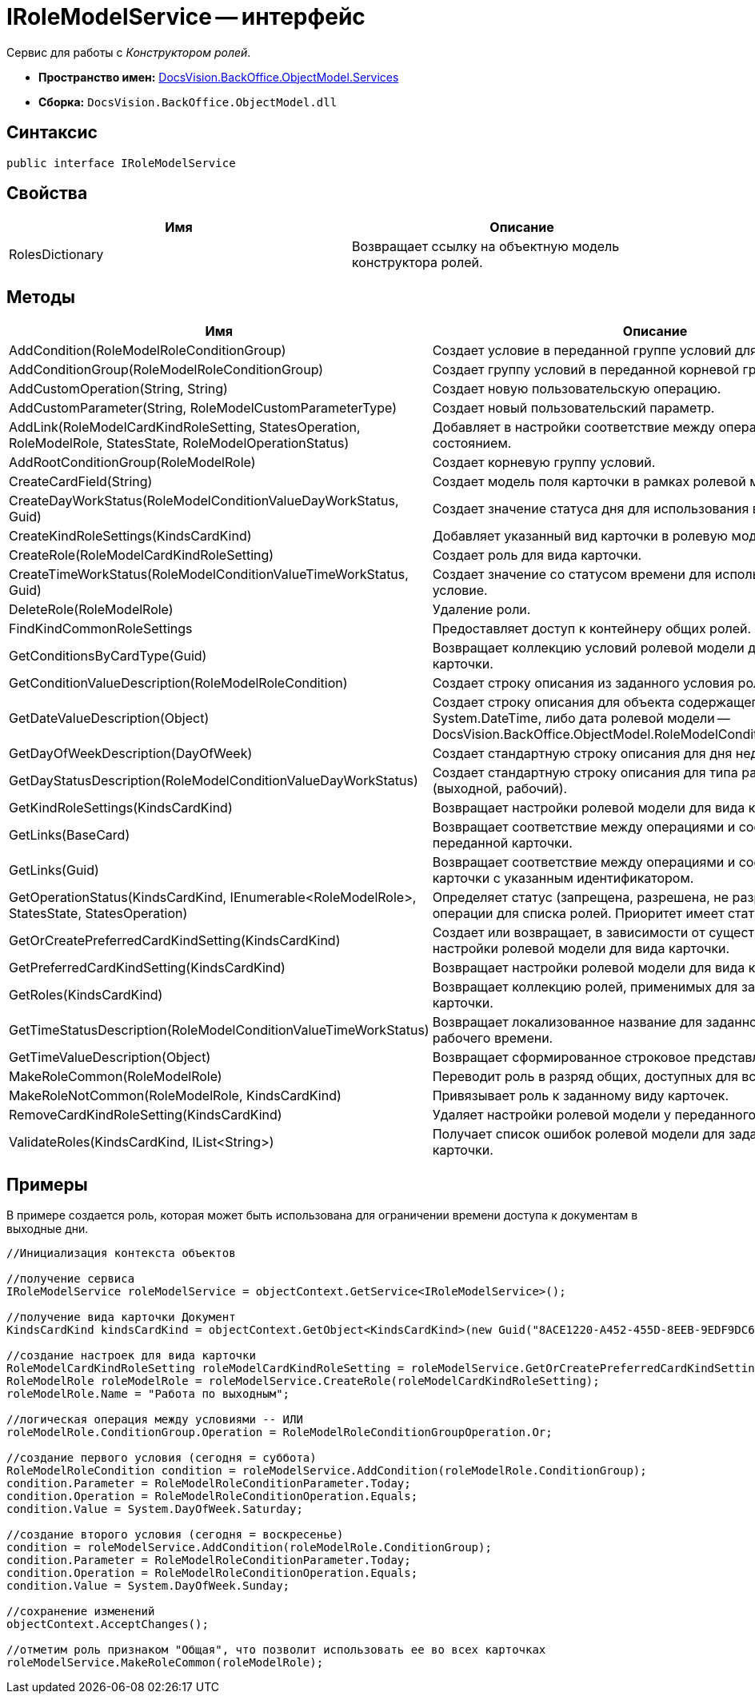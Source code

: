 = IRoleModelService -- интерфейс

Сервис для работы с _Конструктором ролей_.

* *Пространство имен:* xref:api/DocsVision/BackOffice/ObjectModel/Services/Services_NS.adoc[DocsVision.BackOffice.ObjectModel.Services]
* *Сборка:* `DocsVision.BackOffice.ObjectModel.dll`

== Синтаксис

[source,csharp]
----
public interface IRoleModelService
----

== Свойства

[cols=",",options="header"]
|===
|Имя |Описание
|RolesDictionary |Возвращает ссылку на объектную модель конструктора ролей.
|===

== Методы

[cols=",",options="header"]
|===
|Имя |Описание
|AddCondition(RoleModelRoleConditionGroup) |Создает условие в переданной группе условий для роли.
|AddConditionGroup(RoleModelRoleConditionGroup) |Создает группу условий в переданной корневой группе.
|AddCustomOperation(String, String) |Создает новую пользовательскую операцию.
|AddCustomParameter(String, RoleModelCustomParameterType) |Создает новый пользовательский параметр.
|AddLink(RoleModelCardKindRoleSetting, StatesOperation, RoleModelRole, StatesState, RoleModelOperationStatus) |Добавляет в настройки соответствие между операцией и состоянием.
|AddRootConditionGroup(RoleModelRole) |Создает корневую группу условий.
|CreateCardField(String) |Создает модель поля карточки в рамках ролевой модели.
|CreateDayWorkStatus(RoleModelConditionValueDayWorkStatus, Guid) |Создает значение статуса дня для использования в условие.
|CreateKindRoleSettings(KindsCardKind) |Добавляет указанный вид карточки в ролевую модель.
|CreateRole(RoleModelCardKindRoleSetting) |Создает роль для вида карточки.
|CreateTimeWorkStatus(RoleModelConditionValueTimeWorkStatus, Guid) |Создает значение со статусом времени для использования в условие.
|DeleteRole(RoleModelRole) |Удаление роли.
|FindKindCommonRoleSettings |Предоставляет доступ к контейнеру общих ролей.
|GetConditionsByCardType(Guid) |Возвращает коллекцию условий ролевой модели для указанного типа карточки.
|GetConditionValueDescription(RoleModelRoleCondition) |Создает строку описания из заданного условия ролевой модели.
|GetDateValueDescription(Object) |Создает строку описания для объекта содержащего дату (обычная System.DateTime, либо дата ролевой модели -- DocsVision.BackOffice.ObjectModel.RoleModelConditionDayWorkStatus).
|GetDayOfWeekDescription(DayOfWeek) |Создает стандартную строку описания для дня недели.
|GetDayStatusDescription(RoleModelConditionValueDayWorkStatus) |Создает стандартную строку описания для типа рабочего дня (выходной, рабочий).
|GetKindRoleSettings(KindsCardKind) |Возвращает настройки ролевой модели для вида карточки.
|GetLinks(BaseCard) |Возвращает соответствие между операциями и состояниями для переданной карточки.
|GetLinks(Guid) |Возвращает соответствие между операциями и состояниями для карточки с указанным идентификатором.
|GetOperationStatus(KindsCardKind, IEnumerable<RoleModelRole>, StatesState, StatesOperation) |Определяет статус (запрещена, разрешена, не разрешена) заданной операции для списка ролей. Приоритет имеет статус "Запрещена".
|GetOrCreatePreferredCardKindSetting(KindsCardKind) |Создает или возвращает, в зависимости от существования, настройки ролевой модели для вида карточки.
|GetPreferredCardKindSetting(KindsCardKind) |Возвращает настройки ролевой модели для вида карточки.
|GetRoles(KindsCardKind) |Возвращает коллекцию ролей, применимых для заданного вида карточки.
|GetTimeStatusDescription(RoleModelConditionValueTimeWorkStatus) |Возвращает локализованное название для заданного статуса рабочего времени.
|GetTimeValueDescription(Object) |Возвращает сформированное строковое представление времени.
|MakeRoleCommon(RoleModelRole) |Переводит роль в разряд общих, доступных для всех видов карточек.
|MakeRoleNotCommon(RoleModelRole, KindsCardKind) |Привязывает роль к заданному виду карточек.
|RemoveCardKindRoleSetting(KindsCardKind) |Удаляет настройки ролевой модели у переданного вида карточек.
|ValidateRoles(KindsCardKind, IList<String>) |Получает список ошибок ролевой модели для заданного вида карточки.
|===

== Примеры

В примере создается роль, которая может быть использована для ограничении времени доступа к документам в выходные дни.

[source,csharp]
----
//Инициализация контекста объектов

//получение сервиса
IRoleModelService roleModelService = objectContext.GetService<IRoleModelService>();

//получение вида карточки Документ
KindsCardKind kindsCardKind = objectContext.GetObject<KindsCardKind>(new Guid("8ACE1220-A452-455D-8EEB-9EDF9DC6E327"));

//создание настроек для вида карточки
RoleModelCardKindRoleSetting roleModelCardKindRoleSetting = roleModelService.GetOrCreatePreferredCardKindSetting(kindsCardKind);
RoleModelRole roleModelRole = roleModelService.CreateRole(roleModelCardKindRoleSetting);
roleModelRole.Name = "Работа по выходным";

//логическая операция между условиями -- ИЛИ
roleModelRole.ConditionGroup.Operation = RoleModelRoleConditionGroupOperation.Or;

//создание первого условия (сегодня = суббота)
RoleModelRoleCondition condition = roleModelService.AddCondition(roleModelRole.ConditionGroup);
condition.Parameter = RoleModelRoleConditionParameter.Today;
condition.Operation = RoleModelRoleConditionOperation.Equals;
condition.Value = System.DayOfWeek.Saturday;

//создание второго условия (сегодня = воскресенье)
condition = roleModelService.AddCondition(roleModelRole.ConditionGroup);
condition.Parameter = RoleModelRoleConditionParameter.Today;
condition.Operation = RoleModelRoleConditionOperation.Equals;
condition.Value = System.DayOfWeek.Sunday;

//сохранение изменений
objectContext.AcceptChanges();

//отметим роль признаком "Общая", что позволит использовать ее во всех карточках
roleModelService.MakeRoleCommon(roleModelRole);
----
